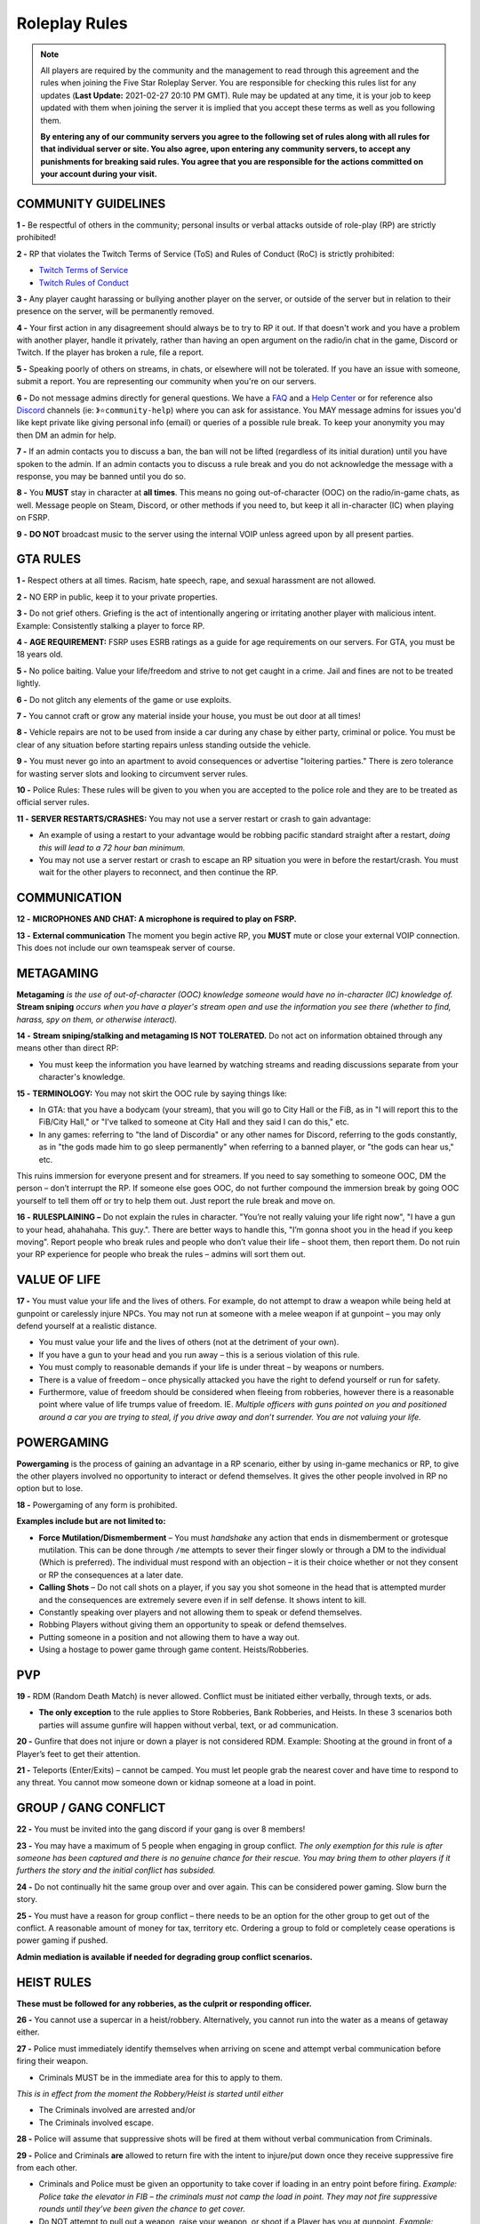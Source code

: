 
##############
Roleplay Rules
##############

.. note:: All players are required by the community and the management to read through this agreement and the rules when joining the Five Star Roleplay Server. You are responsible for checking this rules list for any updates (**Last Update:** 2021-02-27 20:10 PM GMT). Rule may be updated at any time, it is your job to keep updated with them when joining the server it is implied that you accept these terms as well as you following them. 
	
	**By entering any of our community servers you agree to the following set of rules along with all rules for that individual server or site. You also agree, upon entering any community server​s, to accept any punishments for breaking said rules. You agree that you are responsible for the actions committed on your account during your visit.**

COMMUNITY GUIDELINES
===============

**1 -** Be respectful of others in the community; personal insults or verbal attacks outside of role-play (RP) are strictly prohibited!

**2 -** RP that violates the Twitch Terms of Service (ToS) and Rules of Conduct (RoC) is strictly prohibited:

- `Twitch Terms of Service <https://www.twitch.tv/p/en/legal/terms-of-service/>`_
- `Twitch Rules of Conduct <https://www.twitch.tv/p/en/legal/community-guidelines/>`_

**3 -** Any player caught harassing or bullying another player on the server, or outside of the server but in relation to their presence on the server, will be permanently removed.

**4 -** Your first action in any disagreement should always be to try to RP it out. If that doesn't work and you have a problem with another player, handle it privately, rather than having an open argument on the radio/in chat in the game, Discord or Twitch. If the player has broken a rule, file a report.

**5 -** Speaking poorly of others on streams, in chats, or elsewhere will not be tolerated. If you have an issue with someone, submit a report. You are representing our community when you're on our servers.

**6 -** Do not message admins directly for general questions. We have a `FAQ <https://forums.fsrp.eu/forum/9-guides-faqs/>`_ and a `Help Center <https://forums.fsrp.eu/forum/8-qna-support-section/>`_ or for reference also `Discord <https://discord.gg/pmwSw33>`_ channels (ie: ``》⭐community-help``) where you can ask for assistance. You MAY message admins for issues you'd like kept private like giving personal info (email) or queries of a possible rule break. To keep your anonymity you may then DM an admin for help.

**7 -** If an admin contacts you to discuss a ban, the ban will not be lifted (regardless of its initial duration) until you have spoken to the admin. If an admin contacts you to discuss a rule break and you do not acknowledge the message with a response, you may be banned until you do so.

**8 -** You **MUST** stay in character at **all times**. This means no going out-of-character (OOC) on the radio/in-game chats, as well. Message people on Steam, Discord, or other methods if you need to, but keep it all in-character (IC) when playing on FSRP.

**9 -** **DO NOT** broadcast music to the server using the internal VOIP unless agreed upon by all present parties.

GTA RULES
=========

**1 -** Respect others at all times. Racism, hate speech, rape, and sexual harassment are not allowed.

**2 -** NO ERP in public, keep it to your private properties.

**3 -** Do not grief others. Griefing is the act of intentionally angering or irritating another player with malicious intent. Example: Consistently stalking a player to force RP.

**4 -** **AGE REQUIREMENT:** FSRP uses ESRB ratings as a guide for age requirements on our servers. For GTA, you must be 18 years old.

**5 -** No police baiting. Value your life/freedom and strive to not get caught in a crime. Jail and fines are not to be treated lightly.

**6 -** Do not glitch any elements of the game or use exploits.

**7 -** You cannot craft or grow any material inside your house, you must be out door at all times!

**8 -** Vehicle repairs are not to be used from inside a car during any chase by either party, criminal or police. You must be clear of any situation before starting repairs unless standing outside the vehicle.

**9 -** You must never go into an apartment to avoid consequences or advertise "loitering parties." There is zero tolerance for wasting server slots and looking to circumvent server rules.

**10 -** Police Rules: These rules will be given to you when you are accepted to the police role and they are to be treated as official server rules.

**11 -** **SERVER RESTARTS/CRASHES:** You may not use a server restart or crash to gain advantage:

- An example of using a restart to your advantage would be robbing pacific standard straight after a restart, *doing this will lead to a 72 hour ban minimum.*
- You may not use a server restart or crash to escape an RP situation you were in before the restart/crash. You must wait for the other players to reconnect, and then continue the RP.

COMMUNICATION
=============

**12 -** **MICROPHONES AND CHAT: A microphone is required to play on FSRP.**

**13 -** **External communication** The moment you begin active RP, you **MUST** mute or close your external VOIP connection. This does not include our own teamspeak server of course.

METAGAMING
==========

**Metagaming** *is the use of out-of-character (OOC) knowledge someone would have no in-character (IC) knowledge of.* **Stream sniping** *occurs when you have a player's stream open and use the information you see there (whether to find, harass, spy on them, or otherwise interact).*

**14 -** **Stream sniping/stalking and metagaming IS NOT TOLERATED.** Do not act on information obtained through any means other than direct RP:

- You must keep the information you have learned by watching streams and reading discussions separate from your character's knowledge.

**15 -** **TERMINOLOGY:** You may not skirt the OOC rule by saying things like:

- In GTA: that you have a bodycam (your stream), that you will go to City Hall or the FiB, as in "I will report this to the FiB/City Hall," or "I've talked to someone at City Hall and they said I can do this," etc.
- In any games: referring to "the land of Discordia" or any other names for Discord, referring to the gods constantly, as in "the gods made him to go sleep permanently" when referring to a banned player, or "the gods can hear us," etc.

This ruins immersion for everyone present and for streamers. If you need to say something to someone OOC, DM the person – don’t interrupt the RP. If someone else goes OOC, do not further compound the immersion break by going OOC yourself to tell them off or try to help them out. Just report the rule break and move on.

**16 -** **RULESPLAINING –** Do not explain the rules in character. "You’re not really valuing your life right now", "I have a gun to your head, ahahahaha. This guy.". There are better ways to handle this, "I’m gonna shoot you in the head if you keep moving". Report people who break rules and people who don’t value their life – shoot them, then report them. Do not ruin your RP experience for people who break the rules – admins will sort them out.

VALUE OF LIFE
=============

**17 -** You must value your life and the lives of others. For example, do not attempt to draw a weapon while being held at gunpoint or carelessly injure NPCs. You may not run at someone with a melee weapon if at gunpoint – you may only defend yourself at a realistic distance.

- You must value your life and the lives of others (not at the detriment of your own).
- If you have a gun to your head and you run away – this is a serious violation of this rule.
- You must comply to reasonable demands if your life is under threat – by weapons or numbers.
- There is a value of freedom – once physically attacked you have the right to defend yourself or run for safety.
- Furthermore, value of freedom should be considered when fleeing from robberies, however there is a reasonable point where value of life trumps value of freedom. IE. *Multiple officers with guns pointed on you and positioned around a car you are trying to steal, if you drive away and don’t surrender. You are not valuing your life.*

POWERGAMING
===========

**Powergaming** is the process of gaining an advantage in a RP scenario, either by using in-game mechanics or RP, to give the other players involved no opportunity to interact or defend themselves. It gives the other people involved in RP no option but to lose.

**18 -** Powergaming of any form is prohibited.

**Examples include but are not limited to:**

- **Force Mutilation/Dismemberment** – You must *handshake* any action that ends in dismemberment or grotesque mutilation. This can be done through ``/me`` attempts to sever their finger slowly or through a DM to the individual (Which is preferred). The individual must respond with an objection – it is their choice whether or not they consent or RP the consequences at a later date.
- **Calling Shots** – Do not call shots on a player, if you say you shot someone in the head that is attempted murder and the consequences are extremely severe even if in self defense. It shows intent to kill.
- Constantly speaking over players and not allowing them to speak or defend themselves.
- Robbing Players without giving them an opportunity to speak or defend themselves.
- Putting someone in a position and not allowing them to have a way out.
- Using a hostage to power game through game content. Heists/Robberies.

PVP
===

**19 -** RDM (Random Death Match) is never allowed. Conflict must be initiated either verbally, through texts, or ads.

- **The only exception** to the rule applies to Store Robberies, Bank Robberies, and Heists. In these 3 scenarios both parties will assume gunfire will happen without verbal, text, or ad communication.

**20 -** Gunfire that does not injure or down a player is not considered RDM. Example: Shooting at the ground in front of a Player’s feet to get their attention.

**21 -** Teleports (Enter/Exits) – cannot be camped. You must let people grab the nearest cover and have time to respond to any threat. You cannot mow someone down or kidnap someone at a load in point.

GROUP / GANG CONFLICT
=====================

**22 -** You must be invited into the gang discord if your gang is over 8 members!

**23 -** You may have a maximum of 5 people when engaging in group conflict. *The only exemption for this rule is after someone has been captured and there is no genuine chance for their rescue. You may bring them to other players if it furthers the story and the initial conflict has subsided.*

**24 -** Do not continually hit the same group over and over again. This can be considered power gaming. Slow burn the story.

**25 -** You must have a reason for group conflict – there needs to be an option for the other group to get out of the conflict. A reasonable amount of money for tax, territory etc. Ordering a group to fold or completely cease operations is power gaming if pushed.

**Admin mediation is available if needed for degrading group conflict scenarios.**

HEIST RULES
===========

**These must be followed for any robberies, as the culprit or responding officer.**

**26 -** You cannot use a supercar in a heist/robbery. Alternatively, you cannot run into the water as a means of getaway either.

**27 -** Police must immediately identify themselves when arriving on scene and attempt verbal communication before firing their weapon.

- Criminals MUST be in the immediate area for this to apply to them.

*This is in effect from the moment the Robbery/Heist is started until either*

- The Criminals involved are arrested and/or
- The Criminals involved escape.

**28 -** Police will assume that suppressive shots will be fired at them without verbal communication from Criminals.

**29 -** Police and Criminals **are** allowed to return fire with the intent to injure/put down once they receive suppressive fire from each other.

-   Criminals and Police must be given an opportunity to take cover if loading in an entry point before firing. *Example: Police take the elevator in FIB – the criminals must not camp the load in point. They may not fire suppressive rounds until they’ve been given the chance to get cover.*

-   Do NOT attempt to pull out a weapon, raise your weapon, or shoot if a Player has you at gunpoint. *Example: Criminal runs out of Store, weapon in hand, into a Police Officer who has his gun pointed at him.* At this point, the Criminal is **NOT** allowed to raise his weapon and attempt to shoot because it is not valuing life.

**30 -** Criminals are NOT required to use verbal communication before firing at Police.

*However, they must use suppressive fire if they choose not to verbally communicate first. Suppressive fire means firing shots at Police with the intent to push them back into cover without injuring them. Give Police the opportunity to take cover, react, and fire back before shooting with the intent to down the Police Officer.*

Suppressive Fire Examples:

- Shooting at the feet of a Police Officer
- Shooting the car doors and hood of a Police car
- Shooting at the side and tail of a Police helicopter.

**31 -** DO NOT log out in the middle of combat, i.e. combat logging.

**32 -** Do not go to the barbershop with the intent to drastically change your appearance if you are wanted by police. Examples of what is NOT allowed: Changing your face, eyebrows, hairstyle, age, etc. Examples of what IS allowed: Dyeing hair, putting on a painted mask, shaving beard off, etc.

**33 -** You cannot complete any heist with more than 4 people involved in the heist. This allows counter play to the police.

**34 -** You cannot knowingly coordinate heists to start at the same time. Give at least 10 minutes between completion of heists. (This method is terribly unfair to police)

**35 -** Do not park vehicles inside of a heist building with the intent of escaping through the doors – this is unrealistic. (IE. Motorcycle in a store robbery.)

NEW LIFE RULE
=============

*Please read this rule carefully. It is different from other servers.*

**Incapacitated** – meaning that you see the timer ticking down. You are downed, essentially in a terrible condition where you are unconscious.

**Dead** – This means you clicked E to respawn or the timer expired and you respawned at the hospital.

**36 -** If you are incapacitated you **MUST NOT** remember key details about anyone that was involved in your incapacitation in the situations directly preceding that. There is no time requirement on this, this rule includes up to the point you were lured, captured or brought to the point of your incapacitation.

- You may remember small details – make/model/color of the vehicle that drove you.
- You can remember the why and how – what the reason was and where it was done, but not who did it. *IE. Reece Jones killed you for snitching on him and he then threw you off the dam. You remember someone threw you off the dam for snitching.*
- You can remember what someone was wearing, their build and gender, if applicable.

**37 -** If you are dead you do not remember anything leading up to your death.

**38 -** If killed from explosions or falling from great heights. Players can be revived but must not remember anything leading up to your death.

**39 -** The downed player must use ``/me`` to EMS/PD to indicate they want to be revived or dead. *Example* ``/me no pulse`` *tells PD/EMS to not revive and* ``/me weak pulse`` *tells PD to revive them.*

- You may not roleplay no pulse based on a simple injury to void getting captured by Police or Criminals. The injury MUST be sever enough to do so.

This applies to Police, but they are **NOT** required to RP a limp or severe trauma that causes them to go off duty *unless they choose to.* This means higher-ranked PD officers cannot force others to go off duty due to injury – *that is a violation of rule 49.*

**40 -** EMS/PD will not revive downed players until they indicate that is what they want.

**41 -** The LSPD can charge/arrest Players for crimes committed before they respawned.

- **CRIMINALS** This means you cannot respawn and claim memory loss to keep PD from charging you with crimes. Get creative: Use masks, different voices, different outfits, different vehicles, etc. if you want to conceal your identity and not have a paper trail lead back to you.
- **CRIMINALS** You must wait 1 hour before re-engaging in the conflict that caused you to be downed/respawn.

*We ask you use common sense: If you are shot multiple times, fall off of a building, or go down in an explosion then do not re-engage even if it’s been 1 hour. RP serious injuries.*

**Examples of what is NOT allowed:**

- Respawn and then immediately drive a car to pick up your wanted friend who you just attempted to rob the bank with
- EMS revives PD Officer who then immediately starts chasing the Criminal(s) who escaped a Robbery.

**42 -** If you want to claim having an explosive please have an explosive to show this. There needs to be counter play for the other side.

**43 -** Sniper rifles and/or revolvers must not be used on players and primary function should be to disable vehicles.

HOSTAGE RULES
=============

**44 -** You may take hostages at the scene for robberies – but cheesing hostages (making job calls or abducting random people at central garage) for the sake of winning a heist is against the rules.

- The only exceptions to this is if a hostage scenario is providing story – meaning you are RPing out a full scenario with them and it’s a part of a larger RP.

- **You are strictly forbidden from using friends or fake hostages. This is a minimum 72 hour ban.** *Also it is worth noting – if you are unreasonable with hostages the police* **WILL BREACH AND SHOOT YOU.** *They have an obligation at a certain point to save the hostages life when it feels like criminals are being unreasonable and that there life is in danger – if you try to leave with a hostage from a scene you are likely to be met with force due to this.*

INJURIES
========

**45 -** Do not speak If your injuries would cause you to be unconscious. Wait until EMS arrives.

**46 -** Logging out while down and waiting for EMS is prohibited.

**47 -** Do not call "headshots" or say what another character’s injuries are.

**48 -** Use discretion with accidental death or knockouts.

**49 -** Police can say they were hit in their Body Armor when downed in gunfights (regardless of where shot or how many times shot), so that they can stay on duty to keep all server content open.

**50 -** You must RP out your injuries appropriately. If you have been downed (Needed resuscitation by EMS) in a situation where you were attempting to inflict harm on another – you must RP out your injuries and not re-engage in conflict for at least an hour. This is especially important in gangland style executions – you must take the consequences of your actions.

CHARACTER KILL
==============

**51 -** You must not reverse a character kill (CK) where Los Santos Medical writes a death certificate. If you wish to bring back a CK'd character (One which is recorded), you must have admin approval and properly fix the paper trail so that there a no other adverse consequences to other parties. You must also not continue former conflicts from before the death – you must start fresh. 

- **Medical Professionals**: You must determine in an OOC DM that someone is choosing the route of a character kill and understands that this rule exists before writing a death certificate.
- **Law Enforcement**: You must not investigate a murder unless there is a death certificate.

**The admins have the final say in any situation, and all rules are subject to change. Additionally, admins may decide to take action over something not listed here. When the admins review a situation, more than one opinion is used.**
